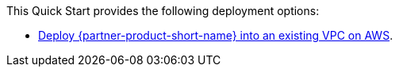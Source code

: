 This Quick Start provides the following deployment options:

* https://fwd.aws/4AanN?[Deploy {partner-product-short-name} into an existing VPC on AWS^].